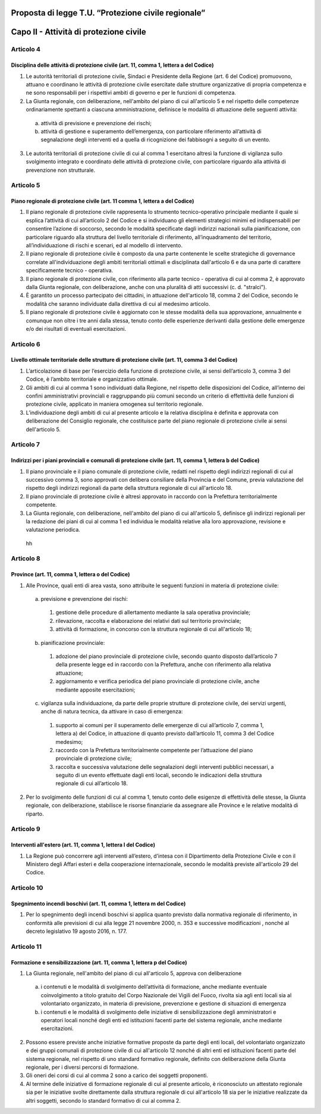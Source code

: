 ====================================================
Proposta di legge T.U. “Protezione civile regionale”
====================================================

=======================================
Capo II - Attività di protezione civile
=======================================

Articolo 4
==========
Disciplina delle attività di protezione civile (art. 11, comma 1, lettera a del Codice)
---------------------------------------------------------------------------------------
1) Le autorità territoriali di protezione civile, Sindaci e Presidente della Regione (art.  6 del Codice) promuovono, attuano e coordinano le attività di protezione civile esercitate dalle strutture organizzative di propria competenza e ne sono responsabili per i rispettivi ambiti di governo e per le funzioni di competenza.

2) La Giunta regionale, con deliberazione, nell'ambito del piano di cui all'articolo 5 e nel rispetto delle competenze ordinariamente spettanti a ciascuna amministrazione, definisce le modalità di attuazione delle seguenti attività: 
  a) attività di previsione e prevenzione dei rischi;
  b) attività di gestione e superamento dell’emergenza, con particolare riferimento all’attività di segnalazione degli interventi ed a quella di ricognizione dei fabbisogni a seguito di un evento.
  
  
  
3) Le autorità territoriali di protezione civile di cui al comma 1 esercitano altresì la funzione di vigilanza sullo svolgimento integrato e coordinato delle attività di protezione civile, con particolare riguardo alla attività di prevenzione non strutturale.

Articolo 5
==========
Piano regionale di protezione civile (art. 11 comma 1, lettera a del Codice)
----------------------------------------------------------------------------
1) Il piano regionale di protezione civile rappresenta lo strumento tecnico-operativo principale mediante il quale si esplica l’attività di cui all’articolo 2 del Codice e si individuano gli elementi strategici minimi ed indispensabili per consentire l’azione di soccorso, secondo le modalità specificate dagli indirizzi nazionali sulla pianificazione, con particolare riguardo alla struttura del livello territoriale di riferimento, all’inquadramento del territorio, all’individuazione di rischi e scenari, ed al modello di intervento. 
2) Il piano regionale di protezione civile è composto da una parte contenente le scelte strategiche di governance correlate all'individuazione degli ambiti territoriali ottimali e disciplinata dall'articolo 6 e da una parte di carattere specificamente tecnico - operativa. 
3) Il piano regionale di protezione civile, con riferimento alla parte tecnico - operativa di cui al comma 2, è approvato dalla Giunta regionale, con deliberazione, anche con una pluralità di atti successivi (c. d. "stralci"). 
4) È garantito un processo partecipato dei cittadini, in attuazione dell'articolo 18, comma 2 del  Codice,  secondo le modalità che saranno individuate dalla direttiva di cui al medesimo articolo. 
5) Il piano regionale di protezione civile è aggiornato con le stesse modalità della sua approvazione, annualmente e comunque non oltre i tre anni dalla stessa, tenuto conto delle esperienze derivanti dalla gestione delle emergenze e/o dei risultati di eventuali esercitazioni. 

Articolo 6
==========
Livello ottimale territoriale delle strutture di protezione civile (art. 11, comma 3 del Codice)
------------------------------------------------------------------------------------------------
1)	L’articolazione di base per l’esercizio della funzione di protezione civile, ai sensi dell’articolo 3, comma 3 del Codice, è l’ambito territoriale e organizzativo ottimale. 
2)	Gli ambiti di cui al comma 1 sono individuati dalla Regione, nel rispetto delle disposizioni del Codice, all’interno dei confini amministrativi provinciali e raggruppando più comuni secondo un criterio di effettività delle funzioni di protezione civile, applicato in maniera omogenea sul territorio regionale.
3)	L’individuazione degli ambiti di cui al presente articolo e la relativa disciplina è definita e approvata con deliberazione del Consiglio regionale, che costituisce parte del piano regionale di protezione civile ai sensi dell'articolo 5. 

Articolo 7 
==========
Indirizzi per i piani provinciali e comunali di protezione civile (art. 11, comma 1, lettera b del Codice)
----------------------------------------------------------------------------------------------------------
1)	Il piano provinciale e il piano comunale di protezione civile, redatti nel rispetto degli indirizzi regionali di cui al successivo comma 3, sono approvati con delibera consiliare della Provincia e del Comune, previa valutazione del rispetto degli indirizzi regionali da parte della struttura regionale di cui all'articolo 18.
2)	Il piano provinciale di protezione civile è altresì approvato in raccordo con la Prefettura territorialmente competente. 
3)	La Giunta regionale, con deliberazione, nell'ambito del piano di cui all'articolo 5, definisce gli indirizzi regionali per la redazione dei piani di cui al comma 1 ed individua le modalità relative alla loro approvazione, revisione e valutazione periodica. 
 hh
Articolo 8
==========
Province (art. 11, comma 1, lettera o del Codice)
------------------------------------------------
1. Alle Province, quali enti di area vasta, sono attribuite le seguenti funzioni in materia di protezione civile:
 a)	previsione e prevenzione dei rischi:
  1) gestione delle procedure di allertamento mediante la sala operativa provinciale; 
  2) rilevazione, raccolta e elaborazione dei relativi dati sul territorio provinciale; 
  3) attività di formazione, in concorso con la struttura regionale di cui all'articolo 18;
 b)	pianificazione provinciale:
  1) adozione del piano provinciale di protezione civile, secondo quanto disposto dall’articolo 7 della presente legge ed in raccordo con la Prefettura, anche con riferimento alla relativa attuazione; 
  2) aggiornamento e verifica periodica del piano provinciale di protezione civile, anche mediante apposite esercitazioni;
 c)	vigilanza sulla individuazione, da parte delle proprie strutture di protezione civile, dei servizi urgenti, anche di natura tecnica, da attivare in caso di emergenza:
  1) supporto ai comuni per il superamento delle emergenze di cui all’articolo 7, comma 1, lettera a) del Codice, in attuazione di quanto previsto dall’articolo 11, comma 3 del Codice medesimo; 
  2) raccordo con la Prefettura territorialmente competente per l’attuazione del piano provinciale di protezione civile;
  3) raccolta e successiva valutazione delle segnalazioni degli interventi pubblici necessari, a seguito di un evento effettuate dagli enti locali, secondo le indicazioni della struttura regionale di cui all’articolo 18.
2.	Per lo svolgimento delle funzioni di cui al comma 1, tenuto conto delle esigenze di effettività delle stesse, la Giunta regionale, con deliberazione, stabilisce le risorse finanziarie da assegnare alle Province e le relative modalità di riparto.

Articolo 9
==========
Interventi all'estero (art. 11, comma 1, lettera l del Codice)
--------------------------------------------------------------
1) La Regione può concorrere agli interventi all’estero, d’intesa con il Dipartimento della Protezione Civile e con il Ministero degli Affari esteri e della cooperazione internazionale, secondo le modalità previste all'articolo 29 del Codice.

Articolo 10
===========
Spegnimento incendi boschivi (art. 11, comma 1, lettera m del Codice)
--------------------------------------------------------------------
1)	Per lo spegnimento degli incendi boschivi si applica quanto previsto dalla normativa regionale  di riferimento, in conformità alle previsioni di cui alla  legge 21 novembre 2000, n. 353 e successive modificazioni , nonché al decreto legislativo 19 agosto 2016, n. 177. 

Articolo 11
===========
Formazione e sensibilizzazione (art. 11, comma 1, lettera p del Codice)
-----------------------------------------------------------------------
1)	La Giunta regionale, nell'ambito del piano di cui all'articolo 5, approva con deliberazione
 a)	i contenuti e le modalità di svolgimento dell’attività di formazione, anche mediante eventuale coinvolgimento a titolo gratuito del Corpo Nazionale dei Vigili del Fuoco, rivolta sia agli enti locali sia al volontariato organizzato, in materia di previsione, prevenzione e gestione di situazioni di emergenza
 b)	i contenuti e le modalità di svolgimento delle iniziative di sensibilizzazione degli amministratori e operatori locali nonché degli enti ed istituzioni facenti parte del sistema regionale, anche mediante esercitazioni. 
2)	Possono essere previste anche iniziative formative proposte da parte degli enti locali, del volontariato organizzato e dei gruppi comunali di protezione civile di cui all'articolo 12 nonché di altri enti ed istituzioni facenti parte del sistema regionale, nel rispetto di uno standard formativo regionale, definito con deliberazione della Giunta regionale, per i diversi percorsi di formazione. 
3)	Gli oneri dei corsi di cui al comma 2 sono a carico dei soggetti proponenti. 
4)	Al termine delle iniziative di formazione regionale di cui al presente articolo, è riconosciuto un attestato regionale sia per le iniziative svolte direttamente dalla struttura regionale di cui all'articolo 18 sia per le iniziative realizzate da altri soggetti, secondo lo standard formativo di cui al comma 2.
